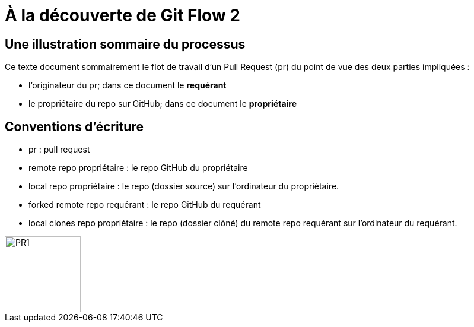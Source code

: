 = À la découverte de Git Flow 2

== Une illustration sommaire du processus  

Ce texte document sommairement le flot de travail d'un Pull Request (pr) du point de vue des deux parties impliquées :

* l'originateur du pr; dans ce document le **requérant**

* le propriétaire du repo sur GitHub; dans ce document le **propriétaire**

== Conventions d'écriture

* pr : pull request

* remote repo propriétaire : le repo GitHub du propriétaire

* local repo propriétaire : le repo (dossier source) sur l'ordinateur du propriétaire.

* forked remote repo requérant : le repo GitHub du requérant

* local clones repo propriétaire : le repo (dossier clôné) du remote repo requérant sur l'ordinateur du requérant.

image::https://github.com/stardom1957/DGMaNi/blob/main/images/github-create-fork1.png[PR1, 128, 128]

 
